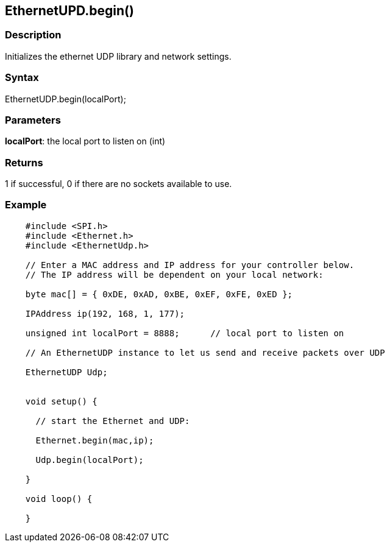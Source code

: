 == EthernetUPD.begin() ==

=== Description ===

Initializes the ethernet UDP library and network settings.

=== Syntax ===

EthernetUDP.begin(localPort);

=== Parameters ===

**localPort**: the local port to listen on (int)

=== Returns ===

1 if successful, 0 if there are no sockets available to use.

=== Example ===
[source,arduino]
----
    #include <SPI.h>     
    #include <Ethernet.h>
    #include <EthernetUdp.h>

    // Enter a MAC address and IP address for your controller below.
    // The IP address will be dependent on your local network:

    byte mac[] = { 0xDE, 0xAD, 0xBE, 0xEF, 0xFE, 0xED };

    IPAddress ip(192, 168, 1, 177);

    unsigned int localPort = 8888;      // local port to listen on

    // An EthernetUDP instance to let us send and receive packets over UDP

    EthernetUDP Udp;


    void setup() {

      // start the Ethernet and UDP:

      Ethernet.begin(mac,ip);

      Udp.begin(localPort);

    }

    void loop() {

    }
----